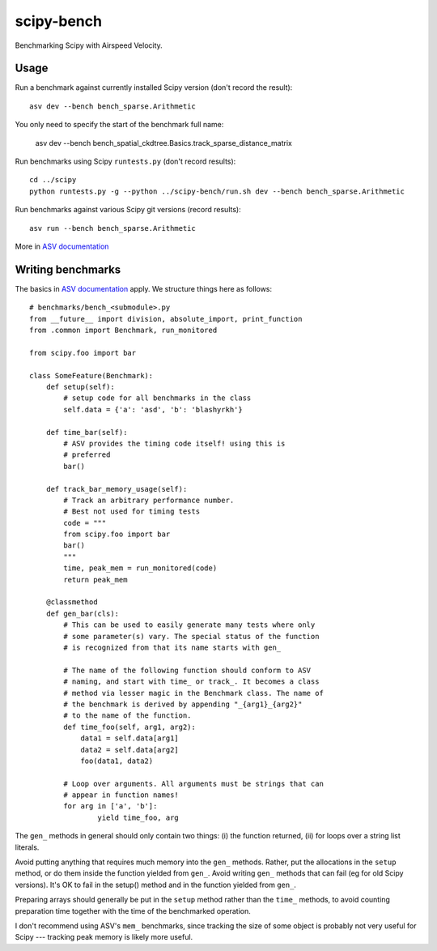 ..  -*- rst -*-

===========
scipy-bench
===========

Benchmarking Scipy with Airspeed Velocity.

Usage
-----

Run a benchmark against currently installed Scipy version (don't
record the result)::

    asv dev --bench bench_sparse.Arithmetic

You only need to specify the start of the benchmark full name:

    asv dev --bench bench_spatial_ckdtree.Basics.track_sparse_distance_matrix

Run benchmarks using Scipy ``runtests.py`` (don't record results)::

    cd ../scipy
    python runtests.py -g --python ../scipy-bench/run.sh dev --bench bench_sparse.Arithmetic

Run benchmarks against various Scipy git versions (record results)::

    asv run --bench bench_sparse.Arithmetic

More in `ASV documentation`_

.. _ASV documentation: https://spacetelescope.github.io/asv/


Writing benchmarks
------------------

The basics in `ASV documentation`_ apply. We structure things here as
follows::

    # benchmarks/bench_<submodule>.py
    from __future__ import division, absolute_import, print_function
    from .common import Benchmark, run_monitored

    from scipy.foo import bar

    class SomeFeature(Benchmark):
        def setup(self):
            # setup code for all benchmarks in the class
            self.data = {'a': 'asd', 'b': 'blashyrkh'}

        def time_bar(self):
            # ASV provides the timing code itself! using this is
            # preferred
            bar()

        def track_bar_memory_usage(self):
            # Track an arbitrary performance number. 
            # Best not used for timing tests
            code = """
            from scipy.foo import bar
            bar()
            """
            time, peak_mem = run_monitored(code)
            return peak_mem

        @classmethod
        def gen_bar(cls):
            # This can be used to easily generate many tests where only
            # some parameter(s) vary. The special status of the function
            # is recognized from that its name starts with gen_

            # The name of the following function should conform to ASV
            # naming, and start with time_ or track_. It becomes a class
            # method via lesser magic in the Benchmark class. The name of
            # the benchmark is derived by appending "_{arg1}_{arg2}"
            # to the name of the function.
            def time_foo(self, arg1, arg2): 
                data1 = self.data[arg1] 
                data2 = self.data[arg2]
                foo(data1, data2)

            # Loop over arguments. All arguments must be strings that can
            # appear in function names!
            for arg in ['a', 'b']:
                    yield time_foo, arg

The ``gen_`` methods in general should only contain two things:
(i) the function returned, (ii) for loops over a string list literals.

Avoid putting anything that requires much memory into the ``gen_``
methods.  Rather, put the allocations in the ``setup`` method, or do
them inside the function yielded from ``gen_``.  Avoid writing
``gen_`` methods that can fail (eg for old Scipy versions).  It's OK
to fail in the setup() method and in the function yielded from
``gen_``.

Preparing arrays should generally be put in the ``setup`` method
rather than the ``time_`` methods, to avoid counting preparation time
together with the time of the benchmarked operation.

I don't recommend using ASV's ``mem_`` benchmarks, since tracking the
size of some object is probably not very useful for Scipy --- tracking
peak memory is likely more useful.
